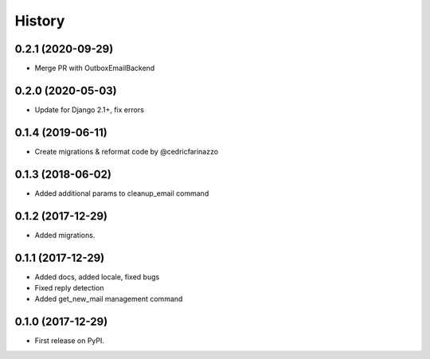 .. :changelog:

History
-------
0.2.1 (2020-09-29)
++++++++++++++++++

* Merge PR with OutboxEmailBackend

0.2.0 (2020-05-03)
++++++++++++++++++

* Update for Django 2.1+, fix errors

0.1.4 (2019-06-11)
++++++++++++++++++

* Create migrations & reformat code by @cedricfarinazzo

0.1.3 (2018-06-02)
++++++++++++++++++

* Added additional params to cleanup_email command

0.1.2 (2017-12-29)
++++++++++++++++++

* Added migrations.

0.1.1 (2017-12-29)
++++++++++++++++++

* Added docs, added locale, fixed bugs
* Fixed reply detection
* Added get_new_mail management command


0.1.0 (2017-12-29)
++++++++++++++++++

* First release on PyPI.
